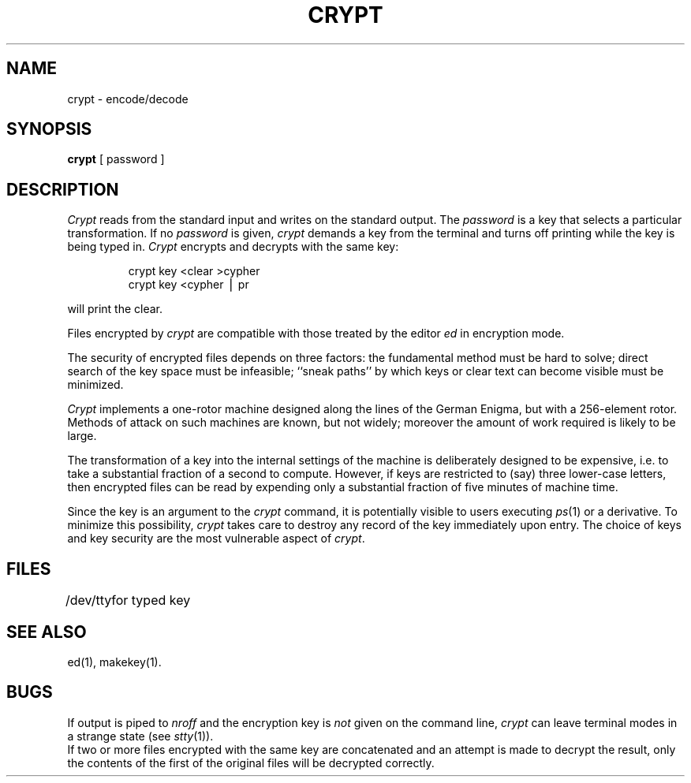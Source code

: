 .TH CRYPT 1
.SH NAME
crypt \- encode/decode
.SH SYNOPSIS
.B crypt
[ password ]
.SH DESCRIPTION
.I Crypt\^
reads from the standard input and writes
on the standard output.
The
.I password\^
is a key that selects a particular transformation.
If no
.I password\^
is given,
.I crypt\^
demands a key from the terminal and turns
off printing while the key is being typed in.
.I Crypt\^
encrypts and decrypts with the same key:
.PP
.RS
crypt \|key \|<clear \|>cypher
.br
crypt \|key \|<cypher \|\(bv \|pr
.RE
.PP
will print the clear.
.PP
Files encrypted by
.I crypt\^
are compatible with those treated by the editor
.I ed\^
in encryption mode.
.PP
The security of encrypted files depends on three factors:
the fundamental method must be hard to solve;
direct search of the key space must be infeasible;
``sneak paths'' by which keys or clear text can become
visible must be minimized.
.PP
.I Crypt\^
implements a one-rotor machine designed along the lines
of the German Enigma, but with a 256-element rotor.
Methods of attack on such machines are known, but not widely;
moreover the amount of work required is likely to be large.
.PP
The transformation of a key into the internal
settings of the machine is deliberately designed to
be expensive, i.e. to take a substantial fraction of
a second to compute.
However,
if keys are restricted to (say)
three lower-case letters,
then encrypted files can be read by expending only
a substantial fraction of
five minutes of machine time.
.PP
Since the key is an argument to the
.I crypt\^
command,
it is potentially visible to users executing
.IR ps (1)
or a derivative.
To minimize this possibility,
.I crypt\^
takes care to destroy any record of the key
immediately upon entry.
The choice of keys and key security
are the most vulnerable aspect of
.IR crypt .
.SH FILES
.ta 1i
/dev/tty	for typed key
.DT
.SH SEE ALSO
ed(1),
makekey(1).
.SH BUGS
If output is piped to
.I nroff
and the encryption key is
.I not\^
given on the command line,
.I crypt\^
can leave terminal modes in a strange state
(see
.IR stty (1)).
.br
If two or more files encrypted with the same key are concatenated
and an attempt is made to decrypt the result, only the
contents of the first of the original files will be decrypted correctly.
.\"	@(#)crypt.1	5.2 of 5/18/82
